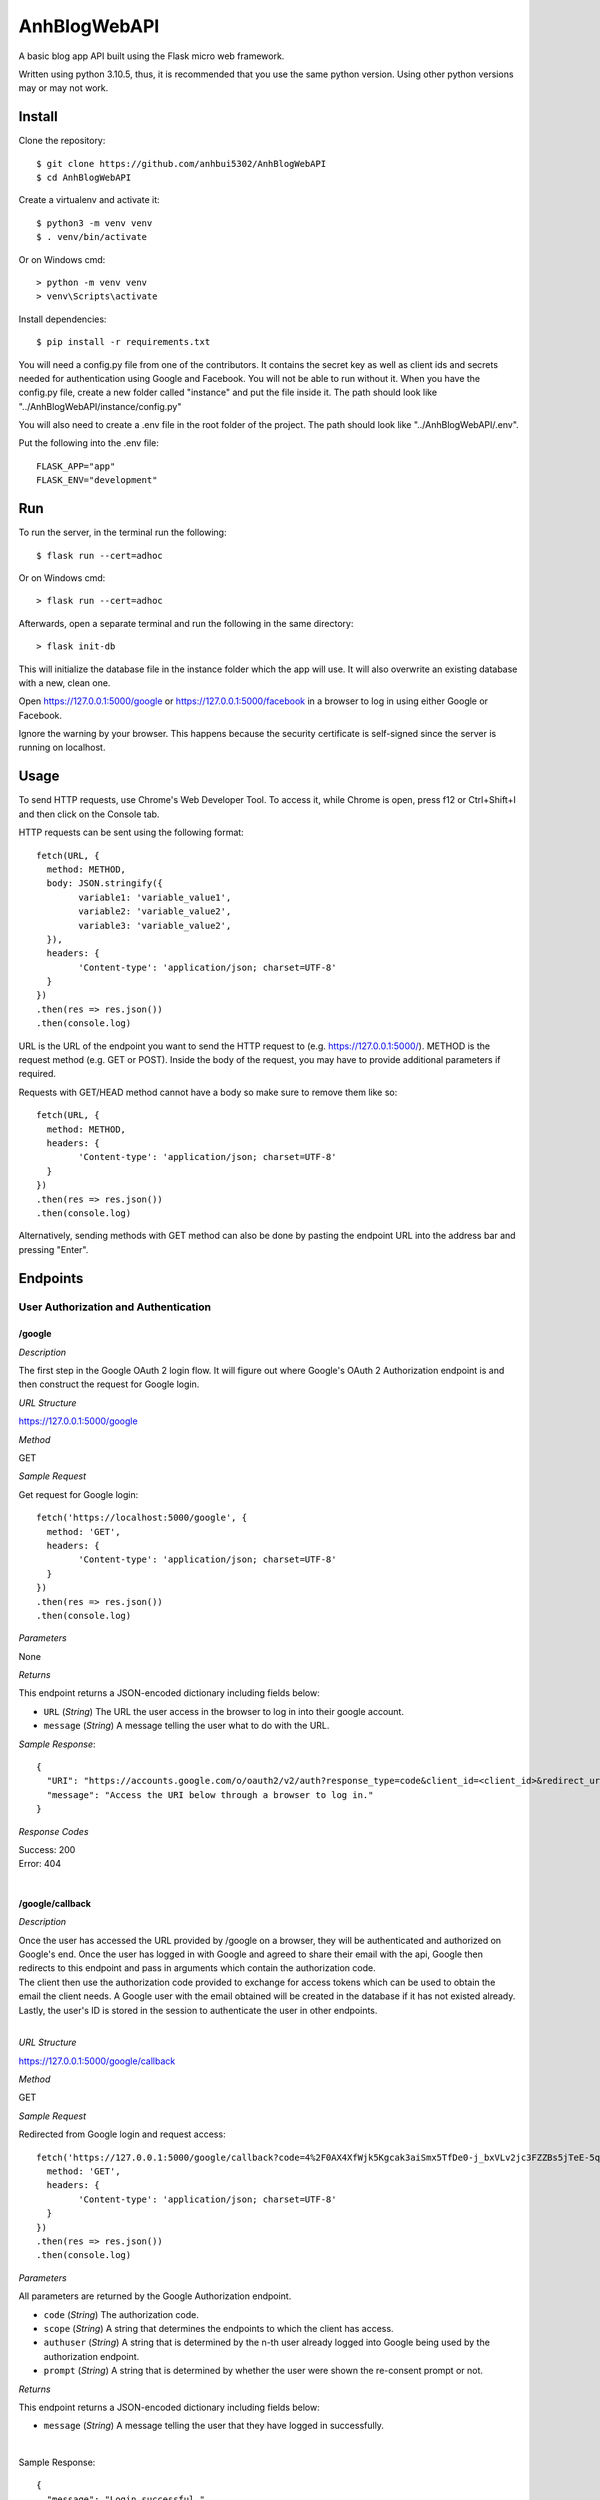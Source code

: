 AnhBlogWebAPI
=============

A basic blog app API built using the Flask micro web framework.

Written using python 3.10.5, thus, it is recommended that you use 
the same python version. Using other python versions may or may 
not work.

Install
-------

Clone the repository::


	$ git clone https://github.com/anhbui5302/AnhBlogWebAPI
	$ cd AnhBlogWebAPI

Create a virtualenv and activate it::

	$ python3 -m venv venv
	$ . venv/bin/activate

Or on Windows cmd::

	> python -m venv venv
	> venv\Scripts\activate

Install dependencies::

	$ pip install -r requirements.txt

You will need a config.py file from one of the contributors. It 
contains the secret key as well as client ids and secrets needed 
for authentication using Google and Facebook. You will not be able 
to run without it. When you have the config.py file, create a new 
folder called "instance" and put the file inside it. The path should 
look like "../AnhBlogWebAPI/instance/config.py"

You will also need to create a .env file in the root folder of the 
project. The path should look like "../AnhBlogWebAPI/.env".

Put the following into the .env file::

	FLASK_APP="app"
	FLASK_ENV="development"

Run
---

To run the server, in the terminal run the following::

    $ flask run --cert=adhoc

Or on Windows cmd::

    > flask run --cert=adhoc

Afterwards, open a separate terminal and run the following in the same directory::

	> flask init-db

This will initialize the database file in the instance folder which 
the app will use. It will also overwrite an existing database with a 
new, clean one.

Open https://127.0.0.1:5000/google or https://127.0.0.1:5000/facebook 
in a browser to log in using either Google or Facebook.

Ignore the warning by your browser. This happens because the security 
certificate is self-signed since the server is running on localhost.

Usage
-----

To send HTTP requests, use Chrome's Web Developer Tool. To access it, 
while Chrome is open, press f12 or Ctrl+Shift+I and then click on the 
Console tab.

HTTP requests can be sent using the following format::

	fetch(URL, {
	  method: METHOD,
	  body: JSON.stringify({
		variable1: 'variable_value1',
		variable2: 'variable_value2',
		variable3: 'variable_value2',
	  }),
	  headers: {
		'Content-type': 'application/json; charset=UTF-8'
	  }
	})
	.then(res => res.json())
	.then(console.log)

URL is the URL of the endpoint you want to send the HTTP request to 
(e.g. https://127.0.0.1:5000/). METHOD is the request method 
(e.g. GET or POST). Inside the body of the request, you may have 
to provide additional parameters if required.

Requests with GET/HEAD method cannot have a body so make sure to 
remove them like so::

	fetch(URL, {
	  method: METHOD,
	  headers: {
		'Content-type': 'application/json; charset=UTF-8'
	  }
	})
	.then(res => res.json())
	.then(console.log)
	
Alternatively, sending methods with GET method can also be done by 
pasting the endpoint URL into the address bar and pressing "Enter".

Endpoints
---------

User Authorization and Authentication
^^^^^^^^^^^^^^^^^^^^^^^^^^^^^^^^^^^^^

/google
"""""""

*Description*

The first step in the Google OAuth 2 login flow. It will figure out
where Google's OAuth 2 Authorization endpoint is and then construct 
the request for Google login.

*URL Structure*

https://127.0.0.1:5000/google

*Method*

GET

*Sample Request*

Get request for Google login::

	fetch('https://localhost:5000/google', {
	  method: 'GET',
	  headers: {
		'Content-type': 'application/json; charset=UTF-8'
	  }
	})
	.then(res => res.json())
	.then(console.log)	

*Parameters*

None

*Returns*

This endpoint returns a JSON-encoded dictionary including 
fields below:
  
- ``URL`` (*String*) The URL the user access in the browser to log in 
  into their google account.

- ``message`` (*String*) A message telling the user what to do 
  with the URL.

*Sample Response*::

	{
	  "URI": "https://accounts.google.com/o/oauth2/v2/auth?response_type=code&client_id=<client_id>&redirect_uri=https%3A%2F%2Flocalhost%3A5000%2Fgoogle%2Fcallback&scope=openid+email", 
	  "message": "Access the URI below through a browser to log in."
	}

*Response Codes*

| Success: 200
| Error: 404
|

/google/callback
""""""""""""""""

*Description*

| Once the user has accessed the URL provided by /google on a browser, 
  they will be authenticated and authorized on Google's end. Once the 
  user has logged in with Google and agreed to share their email with 
  the api, Google then redirects to this endpoint and pass in arguments 
  which contain the authorization code.
| The client then use the authorization code provided to exchange for 
  access tokens which can be used to obtain the email the client needs.
  A Google user with the email obtained will be created in the database 
  if it has not existed already. Lastly, the user's ID is stored in the
  session to authenticate the user in other endpoints. 

| 

*URL Structure*

https://127.0.0.1:5000/google/callback

*Method*

GET

*Sample Request*

Redirected from Google login and request access::

	fetch('https://127.0.0.1:5000/google/callback?code=4%2F0AX4XfWjk5Kgcak3aiSmx5TfDe0-j_bxVLv2jc3FZZBs5jTeE-5qJ5whhoVKOazaTmJoETw&scope=email+openid+https%3A%2F%2Fwww.googleapis.com%2Fauth%2Fuserinfo.email&authuser=0&prompt=none', {
	  method: 'GET',
	  headers: {
		'Content-type': 'application/json; charset=UTF-8'
	  }
	})
	.then(res => res.json())
	.then(console.log)	

*Parameters*

All parameters are returned by the Google Authorization endpoint.

- ``code`` (*String*) The authorization code.
- ``scope`` (*String*) A string that determines the endpoints to which 
  the client has access.
- ``authuser`` (*String*) A string that is determined by the n-th user 
  already logged into Google being used by the authorization endpoint.
- ``prompt`` (*String*) A string that is determined by whether the 
  user were shown the re-consent prompt or not.

*Returns*

This endpoint returns a JSON-encoded dictionary including 
fields below:
  
- ``message`` (*String*) A message telling the user that they 
  have logged in successfully.

|

Sample Response::

	{
	  "message": "Login successful."
	}

*Response Codes*

| Success: 200
| Error: 400, 401, 404
|

/facebook
"""""""""

*Description*

The first step in the Facebook OAuth 2 login flow. It will figure out
where Facebook's OAuth 2 Authorization endpoint is and then construct 
the request for Facebook login.

*URL Structure*

https://127.0.0.1:5000/facebook

*Method*

GET

*Sample Request*

Get request for Facebook login::

	fetch('https://127.0.0.1:5000/facebook', {
	  method: 'GET',
	  headers: {
		'Content-type': 'application/json; charset=UTF-8'
	  }
	})
	.then(res => res.json())
	.then(console.log)	

*Parameters*

None

*Returns*

This endpoint returns a JSON-encoded dictionary including 
fields below:
  
- ``URL`` (*String*) The URL the user access in the browser to 
  log in into their google account.

- ``message`` (*String*) A message telling the user what to 
  do with the URL.

*Sample Response*::

	{
	  "URI": "https://facebook.com/dialog/oauth/?response_type=code&client_id=<client_id>&redirect_uri=https%3A%2F%2Flocalhost%3A5000%2Ffacebook%2Fcallback&scope=email", 
	  "message": "Access the URI below through a browser to log in."
	}

*Response Codes*

| Success: 200
| Error: 404
|

/facebook/callback
""""""""""""""""""

*Description*

| Once the user has accessed the URL provided by /facebook on a browser, 
  they will be authenticated and authorized on Facebook's end. Once the 
  user has logged in with Facebook and agreed to share their email with 
  the api, Facebook then redirects to this endpoint and pass in arguments 
  which contain the authorization code.
| The client then use the authorization code provided to exchange for 
  access tokens which can be used to obtain the email the client needs.
  A Facebook user with the email obtained will be created in the database 
  if it has not existed already. Lastly, the user's ID is stored in the
  session to authenticate the user in other endpoints. 

*URL Structure*

https://127.0.0.1:5000/facebook/callback

*Method*

GET

*Sample Request*

Redirected from Facebook login and request access::

	fetch('https://127.0.0.1:5000/facebook/callback?code=AQBOBF97uu798i1VLp3p291w0PyVciEgVrI45Mqbn5UIaVjjyT7SnDsBQLxiMGDKOsf-ubkp7pgV-HfUE2obwHgkS9uJrWsCb3TVHeYgNoXDG4qlAQz5djXV7PKrgAWqJ04zhpHrlPGgruCKO9HTvsFQp_1QCQxLUbWMRcF9lHRgUtC5Y5wcYsmvXhD3dAbfn4VYKBOp0v-sQoFgnhTYn5zS_qLVoJL7hLNkBHPSkX-pGlze1I3mrmJzL2EuDD63xZvJUw7PTwdKevcOTs5zsvUF2_mNVCXN46m5HFEB8Dpj7BvSB0onRFkA3PjfN49UVqpMF9zNZsGLegYylmg-FR1qQoiQv2xwB8KpzeAN5dIBr4aiVusgar1b0Tvib11gSzQ#_=_', {
	  method: 'GET',
	  headers: {
		'Content-type': 'application/json; charset=UTF-8'
	  }
	})
	.then(res => res.json())
	.then(console.log)	

*Parameters*

All parameters are returned by the Facebook Authorization endpoint.

- ``code`` (*String*) The authorization code.

*Returns*

This endpoint returns a JSON-encoded dictionary including 
fields below:
  
- ``message`` (*String*) A message telling the user that they 
  have logged in successfully.

|

Sample Response::

	{
	  "message": "Login successful."
	}

*Response Codes*

| Success: 200
| Error: 400, 401, 404
|

/logout
"""""""

*Description*

Logs the currently authenticated user out and requires them to log in again.

*URL Structure*

https://127.0.0.1:5000/logout

*Method*

GET

*Sample Request*

Logs the currently authenticated user out::

	fetch('https://127.0.0.1:5000/logout', {
	  method: 'GET',
	  headers: {
		'Content-type': 'application/json; charset=UTF-8'
	  }
	})
	.then(res => res.json())
	.then(console.log)	

*Parameters*

None

*Returns*

This endpoint returns a JSON-encoded dictionary including 
fields below:
  
- ``message`` (*String*) A message telling the user that they 
  have logged out successfully.

*Sample Response*::

	{
	  "message": "Successfully logged out!"
	}

*Response Codes*

| Success: 200
| Error: 401
|

Blog Functionality
^^^^^^^^^^^^^^^^^^

/
"

*Description*

Shows a list containing all posts made by all users. The list 
is paginated. By default, it shows 5 posts per page and starts 
at page 1.

*URL Structure*

https://127.0.0.1:5000/

*Method*

GET

*Sample Request*

Shows page 2 of the list of all posts with 3 posts per page::

	fetch('https://127.0.0.1:5000/?page=2&perpage=3', {
	  method: 'GET',
	  headers: {
		'Content-type': 'application/json; charset=UTF-8'
	  }
	})
	.then(res => res.json())
	.then(console.log)	

*Parameters*

- ``page`` (*String*) The page number to show.
- ``perpage`` (*String*) The number of posts shown per page.

*Returns*

This endpoint returns a JSON-encoded dictionary including 
fields below:
  
- ``nextpage`` (*String*) The query needed to get to the next page.
- ``posts`` (*List of"(*post*)) A list of post objects
- ``post`` (*String*) A JSON-encoded dictionary containing: 
- ``author_id`` (*String*) The id of the author.
- ``author_name`` (*String*) The name of the author.
- ``body`` (*String*) The main text of the post.
- ``created`` (*String*) When the post was created.
- ``likes`` (*String*) Shows users who liked the post.
- ``title`` (*String*) The title of the post.
	
*Sample Response*::

	{
	  "next_page": "/?page=3&perpage=3", 
	  "posts": [
		{
		  "author_id": 3, 
		  "author_name": "testname123", 
		  "body": "This is post no 4 for user id 3", 
		  "created": "Thu, 16 Jun 2022 20:58:55 GMT", 
		  "likes": "No one has liked this post yet.", 
		  "title": "post4"
		}, 
		{
		  "author_id": 3, 
		  "author_name": "testname123", 
		  "body": "This is post no 3 for user id 3", 
		  "created": "Thu, 16 Jun 2022 20:58:48 GMT", 
		  "likes": "No one has liked this post yet.", 
		  "title": "post3"
		}, 
		{
		  "author_id": 3, 
		  "author_name": "testname123", 
		  "body": "This is post no 2 for user id 3", 
		  "created": "Thu, 16 Jun 2022 20:58:32 GMT", 
		  "likes": "No one has liked this post yet.", 
		  "title": "post2"
		}
	  ]
	}

*Response Codes*

| Success: 200
| Error: 401, 403
|

/info
"""""

*Description*

Shows the currently authenticated user's info.

*URL Structure*

https://127.0.0.1:5000/info

*Method*

GET

*Sample Request*

Shows info of currently authenticated user::

	fetch('https://127.0.0.1:5000/info', {
	  method: 'GET',
	  headers: {
		'Content-type': 'application/json; charset=UTF-8'
	  }
	})
	.then(res => res.json())
	.then(console.log)	

*Parameters*

None

*Returns*

This endpoint returns a JSON-encoded dictionary including 
fields below:
  
- ``email`` (*String*) The user's email.
- ``id`` (*String*) The user's id
- ``is_fb`` (*String*) Shows whether the user is a Facebook user.
- ``is_gg`` (*String*) Shows whether the user is a Google user.
- ``name`` (*String*) The user'sname.
- ``occupation`` (*String*) The user's occupation.
- ``phone`` (*String*) The user's phone number.
	
*Sample Response*::

	{
	  "email": "luckyjam0503@gmail.com", 
	  "id": 3, 
	  "is_fb": 0, 
	  "is_gg": 1, 
	  "name": "testname123", 
	  "occupation": "asdfgh", 
	  "phone": ""
	}

*Response Codes*

| Success: 200
| Error: 401, 404
|

/updateinfo
"""""""""""

*Description*

Updates the currently authenticated user's info with new values.

*URL Structure*

https://127.0.0.1:5000/updateinfo

*Method*

PUT

*Sample Request*

Updates info of currently authenticated user::

	fetch('https://127.0.0.1:5000/updateinfo', {
	  method: 'PUT',
	  body: JSON.stringify({
		name: 'TyperMan',
		phone: '1234567890',
		occupation: 'Typist'
	  }),
	  headers: {
		'Content-type': 'application/json; charset=UTF-8'
	  }
	})
	.then(res => res.json())
	.then(console.log)

*Parameters*

- ``name`` (*String*) The new name of the user.
- ``phone`` (*String*) The new phone number of the user.
- ``occupation`` (*String*) The new occupation of the user.

*Returns*

This endpoint returns a JSON-encoded dictionary including 
fields below:
  
- ``message`` (*String*) A message telling the user that they 
  have updated their info successfully.
	
*Sample Response*::

	{
	  message: "User info successfully updated!" 
	}

*Response Codes*

| Success: 200
| Error: 400, 401
|

/create
"""""""

*Description*

Creates a new post using the info provided.

*URL Structure*

https://127.0.0.1:5000/create

*Method*

POST

*Sample Request*

Creates a new post::

	fetch('https://127.0.0.1:5000/create', {
	  method: 'POST',
	  body: JSON.stringify({
		title: 'NewPostTitle',
		body: 'NewPostBody'
	  }),
	  headers: {
		'Content-type': 'application/json; charset=UTF-8'
	  }
	})
	.then(res => res.json())
	.then(console.log)

*Parameters*

- ``title`` (*String*) The title of the new post.
- ``body`` (*String*) The main text of the new post.

*Returns*

This endpoint returns a JSON-encoded dictionary including 
fields below:
  
- ``message`` (*String*) A message telling the user that they 
  have successfully created a new post.
	
*Sample Response*::

	{
	  message: "New post created!"
	}

*Response Codes*

| Success: 201
| Error: 400, 401, 403 
|

/<user_id>/posts
""""""""""""""""

*Description*

Shows a list containing all posts made by a user.

*URL Structure*

https://127.0.0.1:5000/<user_id>/posts

*Method*

GET

*Sample Request*

Shows all posts made by user with id of 7::

	fetch('https://127.0.0.1:5000/7/posts', {
	  method: 'GET',
	  headers: {
		'Content-type': 'application/json; charset=UTF-8'
	  }
	})
	.then(res => res.json())
	.then(console.log)	

*Parameters*

- ``user_id`` (*String*) The id of the user whose posts are 
  requested.

*Returns*

This endpoint returns a JSON-encoded dictionary including 
fields below:

- ``posts`` (*List of"(*post*)) A list of post objects
- ``post`` (*String*) A JSON-encoded dictionary containing: 
- ``author_id`` (*String*) The id of the author.
- ``author_name`` (*String*) The name of the author.
- ``body`` (*String*) The main text of the post.
- ``created`` (*String*) When the post was created.
- ``likes`` (*String*) Shows users who liked the post.
- ``title`` (*String*) The title of the post.
	
*Sample Response*::

	{ 
	  "posts": [
		{
		  "author_id": 3, 
		  "author_name": "testname123", 
		  "body": "This is post no 4 for user id 3", 
		  "created": "Thu, 16 Jun 2022 20:58:55 GMT", 
		  "likes": "No one has liked this post yet.", 
		  "title": "post4"
		}, 
		{
		  "author_id": 3, 
		  "author_name": "testname123", 
		  "body": "This is post no 3 for user id 3", 
		  "created": "Thu, 16 Jun 2022 20:58:48 GMT", 
		  "likes": "No one has liked this post yet.", 
		  "title": "post3"
		}, 
		{
		  "author_id": 3, 
		  "author_name": "testname123", 
		  "body": "This is post no 2 for user id 3", 
		  "created": "Thu, 16 Jun 2022 20:58:32 GMT", 
		  "likes": "No one has liked this post yet.", 
		  "title": "post2"
		}
	  ]
	}

*Response Codes*

| Success: 200
| Error: 401, 403
|

/<user_id>/posts/<post_id>
""""""""""""""""""""""""""

*Description*

Shows the details of a post.

*URL Structure*

https://127.0.0.1:5000/<user_id>/posts/<post_id>

*Method*

GET

*Sample Request*

Shows the details of post with id 1 made 
by a user with id 1::

	fetch('https://127.0.0.1:5000/1/posts/1', {
	  method: 'GET',
	  headers: {
		'Content-type': 'application/json; charset=UTF-8'
	  }
	})
	.then(res => res.json())
	.then(console.log)	

*Parameters*

- ``user_id`` (*String*) The id of the user whose posts are 
  requested.
- ``post_id`` (*String*) The id of the post.

*Returns*

This endpoint returns a JSON-encoded dictionary including 
fields below:
  
- ``author_id`` (*String*) The id of the author.
- ``author_name`` (*String*) The name of the author.
- ``body`` (*String*) The main text of the post.
- ``created`` (*String*) When the post was created.
- ``likes`` (*String*) Shows users who liked the post.
- ``title`` (*String*) The title of the post.
	
*Sample Response*::

	{
	  "author_id": 1, 
	  "author_name": "anhbui5302", 
	  "body": "This is post no 1 for user_id 1", 
	  "created": "Thu, 16 Jun 2022 20:51:58 GMT", 
	  "likes": "anhbui5302, fb acc and 3 other people liked this post.", 
	  "title": "Post1"
	}

*Response Codes*

| Success: 200
| Error: 401, 403, 404
|

/<user_id>/posts/<post_id>/like
"""""""""""""""""""""""""""""""

*Description*

Like or unlike a post given the author's id and the 
post's id.

*URL Structure*

https://127.0.0.1:5000/<user_id>/posts/<post_id>/like

*Method*

POST, DELETE

*Sample Request*

Likes a post of id 1 and author of id 1::

	fetch('https://127.0.0.1:5000/1/posts/1/like', {
	  method: 'POST',
	  body: JSON.stringify({
	  }),
	  headers: {
		'Content-type': 'application/json; charset=UTF-8'
	  }
	})
	.then(res => res.json())
	.then(console.log)

Unlikes a post of id 1 and author of id 1::

	fetch('https://127.0.0.1:5000/1/posts/1/like', {
	  method: 'DELETE',
	  body: JSON.stringify({
	  }),
	  headers: {
		'Content-type': 'application/json; charset=UTF-8'
	  }
	})
	.then(res => res.json())
	.then(console.log)

*Parameters*

- ``user_id`` (*String*) The id of the author
- ``post_id`` (*String*) The id of the post.

*Returns*

This endpoint returns a JSON-encoded dictionary including 
fields below:
  
- ``message`` (*String*) A message telling the user that they 
  have successfully liked or unliked the post.
	
*Sample Response*

Liking a post::

	{
	  message: "Liked the post!"
	}

Unliking a post::

	{
	  message: "Removed like from post!"
	}

*Response Codes*

| Success: 200, 201
| Error: 400, 401, 403, 404
|

/<user_id>/posts/<post_id>/likes
""""""""""""""""""""""""""""""""

*Description*

Shows all users who like a post given the post's id
and the author's id.

*URL Structure*

https://127.0.0.1:5000/<user_id>/posts/<post_id>/likes

*Method*

GET

*Sample Request*

Shows all users who liked post of id 3 and author of id 1::

	fetch('https://127.0.0.1:5000/1/posts/3/likes', {
	  method: 'GET',
	  headers: {
		'Content-type': 'application/json; charset=UTF-8'
	  }
	})
	.then(res => res.json())
	.then(console.log)

*Parameters*

- ``user_id`` (*String*) The id of the author.
- ``post_id`` (*String*) The id of the post.

*Returns*

This endpoint returns a JSON-encoded dictionary including 
fields below:

- ``users`` (*List of"(*user*)) A list of user objects
- ``user`` (*String*) A JSON-encoded dictionary containing:  
- ``email`` (*String*) The user's email.
- ``id`` (*String*) The user's id
- ``is_fb`` (*String*) Shows whether the user is a Facebook user.
- ``is_gg`` (*String*) Shows whether the user is a Google user.
- ``name`` (*String*) The user'sname.
- ``occupation`` (*String*) The user's occupation.
- ``phone`` (*String*) The user's phone number.
	
*Sample Response*::

	{
	  "users": [
		{
		  "email": "luckyjam53@gmail.com", 
		  "id": 4, 
		  "is_fb": 0, 
		  "is_gg": 1, 
		  "name": "me tired", 
		  "occupation": "asdfgh", 
		  "phone": 1234567890
		}, 
		{
		  "email": "testforwebapp1@gmail.com", 
		  "id": 2, 
		  "is_fb": 0, 
		  "is_gg": 1, 
		  "name": "testname", 
		  "occupation": "asd", 
		  "phone": ""
		}
	  ]
	}

*Response Codes*

| Success: 200
| Error: 401, 403, 404